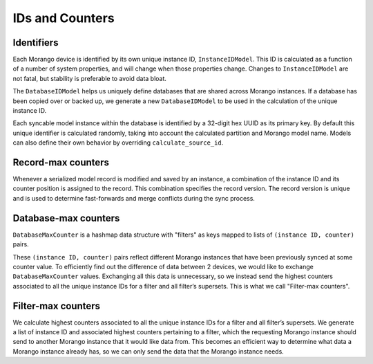 IDs and Counters
================

Identifiers
-----------

Each Morango device is identified by its own unique instance ID, ``InstanceIDModel``. This ID is calculated as a function of a number of system properties, and will change when those properties change. Changes to ``InstanceIDModel`` are not fatal, but stability is preferable to avoid data bloat.


The ``DatabaseIDModel`` helps us uniquely define databases that are shared across Morango instances. If a database has been copied over or backed up, we generate a new ``DatabaseIDModel`` to be used in the calculation of the unique instance ID.

Each syncable model instance within the database is identified by a 32-digit hex UUID as its primary key. By default this unique identifier is calculated randomly, taking into account the calculated partition and Morango model name. Models can also define their own behavior by overriding ``calculate_source_id``.


Record-max counters
-------------------

Whenever a serialized model record is modified and saved by an instance, a combination of the instance ID and its counter position is assigned to the record. This combination specifies the record version. The record version is unique and is used to determine fast-forwards and merge conflicts during the sync process.


Database-max counters
---------------------

``DatabaseMaxCounter`` is a hashmap data structure with "filters" as keys mapped to lists of ``(instance ID, counter)`` pairs.

These ``(instance ID, counter)`` pairs reflect different Morango instances that have been previously synced at some counter value. To efficiently find out the difference of data between 2 devices, we would like to exchange ``DatabaseMaxCounter`` values. Exchanging all this data is unnecessary, so we instead send the highest counters associated to all the unique instance IDs for a filter and all filter’s supersets. This is what we call "Filter-max counters".


Filter-max counters
-------------------

We calculate highest counters associated to all the unique instance IDs for a filter and all filter’s supersets. We generate a list of instance ID and associated highest counters pertaining to a filter, which the requesting Morango instance should send to another Morango instance that it would like data from. This becomes an efficient way to determine what data a Morango instance already has, so we can only send the data that the Morango instance needs.


